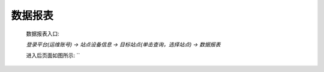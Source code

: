 数据报表
=========

    数据报表入口: 

    *登录平台(运维账号) ->  站点设备信息 ->  目标站点(单击查询，选择站点) -> 数据报表*

    进入后页面如图所示: ``
